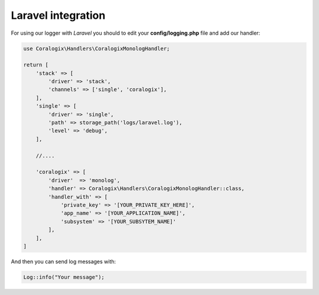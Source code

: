 Laravel integration
===================

For using our logger with `Laravel` you should to edit your **config/logging.php** file and add our handler:

.. code-block:: php

    use Coralogix\Handlers\CoralogixMonologHandler;

    return [
        'stack' => [
            'driver' => 'stack',
            'channels' => ['single', 'coralogix'],
        ],
        'single' => [
            'driver' => 'single',
            'path' => storage_path('logs/laravel.log'),
            'level' => 'debug',
        ],

        //....

        'coralogix' => [
            'driver'  => 'monolog',
            'handler' => Coralogix\Handlers\CoralogixMonologHandler::class,
            'handler_with' => [
                'private_key' => '[YOUR_PRIVATE_KEY_HERE]',
                'app_name' => '[YOUR_APPLICATION_NAME]',
                'subsystem' => '[YOUR_SUBSYTEM_NAME]'
            ],
        ],
    ]

And then you can send log messages with:

.. code-block:: php

    Log::info("Your message");